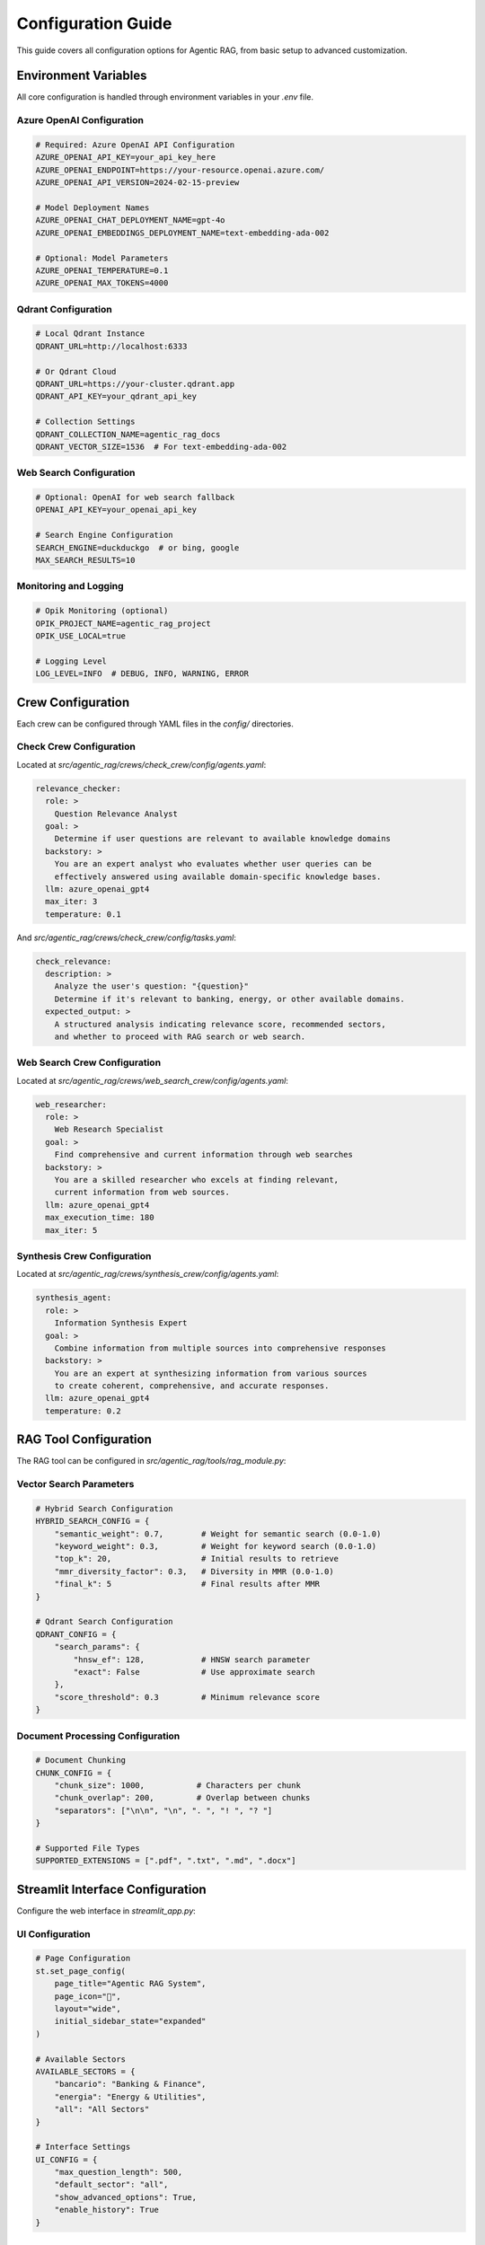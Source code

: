 Configuration Guide
===================

This guide covers all configuration options for Agentic RAG, from basic setup to advanced customization.

Environment Variables
----------------------

All core configuration is handled through environment variables in your `.env` file.

Azure OpenAI Configuration
~~~~~~~~~~~~~~~~~~~~~~~~~~~

.. code-block:: bash

   # Required: Azure OpenAI API Configuration
   AZURE_OPENAI_API_KEY=your_api_key_here
   AZURE_OPENAI_ENDPOINT=https://your-resource.openai.azure.com/
   AZURE_OPENAI_API_VERSION=2024-02-15-preview
   
   # Model Deployment Names
   AZURE_OPENAI_CHAT_DEPLOYMENT_NAME=gpt-4o
   AZURE_OPENAI_EMBEDDINGS_DEPLOYMENT_NAME=text-embedding-ada-002
   
   # Optional: Model Parameters
   AZURE_OPENAI_TEMPERATURE=0.1
   AZURE_OPENAI_MAX_TOKENS=4000

Qdrant Configuration
~~~~~~~~~~~~~~~~~~~~

.. code-block:: bash

   # Local Qdrant Instance
   QDRANT_URL=http://localhost:6333
   
   # Or Qdrant Cloud
   QDRANT_URL=https://your-cluster.qdrant.app
   QDRANT_API_KEY=your_qdrant_api_key
   
   # Collection Settings
   QDRANT_COLLECTION_NAME=agentic_rag_docs
   QDRANT_VECTOR_SIZE=1536  # For text-embedding-ada-002

Web Search Configuration
~~~~~~~~~~~~~~~~~~~~~~~~

.. code-block:: bash

   # Optional: OpenAI for web search fallback
   OPENAI_API_KEY=your_openai_api_key
   
   # Search Engine Configuration
   SEARCH_ENGINE=duckduckgo  # or bing, google
   MAX_SEARCH_RESULTS=10

Monitoring and Logging
~~~~~~~~~~~~~~~~~~~~~~

.. code-block:: bash

   # Opik Monitoring (optional)
   OPIK_PROJECT_NAME=agentic_rag_project
   OPIK_USE_LOCAL=true
   
   # Logging Level
   LOG_LEVEL=INFO  # DEBUG, INFO, WARNING, ERROR

Crew Configuration
------------------

Each crew can be configured through YAML files in the `config/` directories.

Check Crew Configuration
~~~~~~~~~~~~~~~~~~~~~~~~

Located at `src/agentic_rag/crews/check_crew/config/agents.yaml`:

.. code-block:: yaml

   relevance_checker:
     role: >
       Question Relevance Analyst
     goal: >
       Determine if user questions are relevant to available knowledge domains
     backstory: >
       You are an expert analyst who evaluates whether user queries can be 
       effectively answered using available domain-specific knowledge bases.
     llm: azure_openai_gpt4
     max_iter: 3
     temperature: 0.1

And `src/agentic_rag/crews/check_crew/config/tasks.yaml`:

.. code-block:: yaml

   check_relevance:
     description: >
       Analyze the user's question: "{question}" 
       Determine if it's relevant to banking, energy, or other available domains.
     expected_output: >
       A structured analysis indicating relevance score, recommended sectors,
       and whether to proceed with RAG search or web search.

Web Search Crew Configuration
~~~~~~~~~~~~~~~~~~~~~~~~~~~~~

Located at `src/agentic_rag/crews/web_search_crew/config/agents.yaml`:

.. code-block:: yaml

   web_researcher:
     role: >
       Web Research Specialist
     goal: >
       Find comprehensive and current information through web searches
     backstory: >
       You are a skilled researcher who excels at finding relevant, 
       current information from web sources.
     llm: azure_openai_gpt4
     max_execution_time: 180
     max_iter: 5

Synthesis Crew Configuration
~~~~~~~~~~~~~~~~~~~~~~~~~~~~

Located at `src/agentic_rag/crews/synthesis_crew/config/agents.yaml`:

.. code-block:: yaml

   synthesis_agent:
     role: >
       Information Synthesis Expert
     goal: >
       Combine information from multiple sources into comprehensive responses
     backstory: >
       You are an expert at synthesizing information from various sources
       to create coherent, comprehensive, and accurate responses.
     llm: azure_openai_gpt4
     temperature: 0.2

RAG Tool Configuration
----------------------

The RAG tool can be configured in `src/agentic_rag/tools/rag_module.py`:

Vector Search Parameters
~~~~~~~~~~~~~~~~~~~~~~~~

.. code-block:: python

   # Hybrid Search Configuration
   HYBRID_SEARCH_CONFIG = {
       "semantic_weight": 0.7,        # Weight for semantic search (0.0-1.0)
       "keyword_weight": 0.3,         # Weight for keyword search (0.0-1.0)
       "top_k": 20,                   # Initial results to retrieve
       "mmr_diversity_factor": 0.3,   # Diversity in MMR (0.0-1.0)
       "final_k": 5                   # Final results after MMR
   }

   # Qdrant Search Configuration
   QDRANT_CONFIG = {
       "search_params": {
           "hnsw_ef": 128,            # HNSW search parameter
           "exact": False             # Use approximate search
       },
       "score_threshold": 0.3         # Minimum relevance score
   }

Document Processing Configuration
~~~~~~~~~~~~~~~~~~~~~~~~~~~~~~~~~

.. code-block:: python

   # Document Chunking
   CHUNK_CONFIG = {
       "chunk_size": 1000,           # Characters per chunk
       "chunk_overlap": 200,         # Overlap between chunks
       "separators": ["\n\n", "\n", ". ", "! ", "? "]
   }

   # Supported File Types
   SUPPORTED_EXTENSIONS = [".pdf", ".txt", ".md", ".docx"]

Streamlit Interface Configuration
---------------------------------

Configure the web interface in `streamlit_app.py`:

UI Configuration
~~~~~~~~~~~~~~~~

.. code-block:: python

   # Page Configuration
   st.set_page_config(
       page_title="Agentic RAG System",
       page_icon="🤖",
       layout="wide",
       initial_sidebar_state="expanded"
   )

   # Available Sectors
   AVAILABLE_SECTORS = {
       "bancario": "Banking & Finance",
       "energia": "Energy & Utilities",
       "all": "All Sectors"
   }

   # Interface Settings
   UI_CONFIG = {
       "max_question_length": 500,
       "default_sector": "all",
       "show_advanced_options": True,
       "enable_history": True
   }

RAGAS Evaluation Configuration
------------------------------

Configure evaluation in `test_ragas/rag_ragas_qdrant.py`:

Evaluation Metrics
~~~~~~~~~~~~~~~~~~

.. code-block:: python

   # RAGAS Metrics Configuration
   RAGAS_METRICS = [
       context_precision,          # How precise is the retrieved context
       context_recall,            # How much relevant context is retrieved  
       faithfulness,              # How faithful is the answer to context
       answer_relevancy,          # How relevant is the answer to question
       answer_correctness         # Overall correctness of the answer
   ]

   # Evaluation Parameters
   EVAL_CONFIG = {
       "test_size": 20,           # Number of test questions
       "batch_size": 5,           # Evaluation batch size
       "max_retries": 3,          # Retries for failed evaluations
       "timeout": 60              # Timeout per evaluation (seconds)
   }

Dataset Configuration
~~~~~~~~~~~~~~~~~~~~~

.. code-block:: python

   # Test Dataset
   EVALUATION_QUESTIONS = [
       {
           "question": "What are Basel III requirements?",
           "sector": "bancario",
           "expected_topics": ["basel", "capital", "requirements"]
       },
       {
           "question": "How does renewable energy affect grid stability?",
           "sector": "energia", 
           "expected_topics": ["renewable", "grid", "stability"]
       }
   ]

Advanced Configuration
----------------------

Performance Tuning
~~~~~~~~~~~~~~~~~~~

.. code-block:: python

   # Memory Management
   MEMORY_CONFIG = {
       "max_concurrent_requests": 5,
       "request_timeout": 300,
       "cache_size": 1000,
       "garbage_collection_interval": 100
   }

   # Qdrant Performance
   QDRANT_PERFORMANCE = {
       "prefer_grpc": True,          # Use gRPC for better performance
       "connection_pool_size": 10,   # Connection pool size
       "timeout": 30,                # Request timeout
       "retries": 3                  # Number of retries
   }

Security Configuration
~~~~~~~~~~~~~~~~~~~~~~

.. code-block:: python

   # API Security
   SECURITY_CONFIG = {
       "rate_limit": "100/hour",     # Rate limiting
       "max_request_size": "10MB",   # Maximum request size
       "enable_cors": True,          # Enable CORS
       "allowed_origins": ["*"]      # Allowed origins
   }

   # Data Privacy
   PRIVACY_CONFIG = {
       "log_queries": False,         # Log user queries
       "anonymize_logs": True,       # Anonymize logged data
       "data_retention_days": 30     # Data retention period
   }

Development Configuration
~~~~~~~~~~~~~~~~~~~~~~~~~

.. code-block:: python

   # Debug Settings
   DEBUG_CONFIG = {
       "verbose_logging": True,
       "profile_performance": False,
       "save_intermediate_results": True,
       "debug_embeddings": False
   }

Configuration Validation
-------------------------

Use the built-in configuration validator:

.. code-block:: python

   from agentic_rag.config_validator import validate_config
   
   # Validate current configuration
   is_valid, errors = validate_config()
   
   if not is_valid:
       for error in errors:
           print(f"Configuration Error: {error}")

Environment-Specific Configurations
------------------------------------

Development Environment
~~~~~~~~~~~~~~~~~~~~~~~

Create `.env.development`:

.. code-block:: bash

   # Development settings
   LOG_LEVEL=DEBUG
   AZURE_OPENAI_TEMPERATURE=0.0
   QDRANT_URL=http://localhost:6333
   OPIK_USE_LOCAL=true

Production Environment
~~~~~~~~~~~~~~~~~~~~~~

Create `.env.production`:

.. code-block:: bash

   # Production settings
   LOG_LEVEL=WARNING
   AZURE_OPENAI_TEMPERATURE=0.1
   QDRANT_URL=https://your-production-cluster.qdrant.app
   QDRANT_API_KEY=your_production_api_key
   OPIK_USE_LOCAL=false

Testing Environment
~~~~~~~~~~~~~~~~~~~

Create `.env.testing`:

.. code-block:: bash

   # Testing settings
   LOG_LEVEL=ERROR
   AZURE_OPENAI_TEMPERATURE=0.0
   QDRANT_URL=http://localhost:6333
   RAGAS_TEST_SIZE=5

Configuration Best Practices
-----------------------------

1. **Security**
   - Never commit `.env` files to version control
   - Use strong API keys and rotate them regularly
   - Limit API access to necessary resources only

2. **Performance**
   - Use local Qdrant for development
   - Configure appropriate timeout values
   - Monitor and adjust chunk sizes based on your documents

3. **Reliability**
   - Set appropriate retry policies
   - Configure proper error handling
   - Use health checks for external services

4. **Monitoring**
   - Enable logging for production
   - Use Opik for performance monitoring
   - Set up alerts for API rate limits

5. **Cost Optimization**
   - Monitor Azure OpenAI usage
   - Adjust model parameters to balance cost/quality
   - Use caching for frequently accessed results

Next Steps
----------

After configuring your system:

1. Test configuration with :doc:`quickstart`
2. Understand the :doc:`architecture/overview`
3. Set up :doc:`evaluation/ragas`
4. Deploy using :doc:`deployment/production`